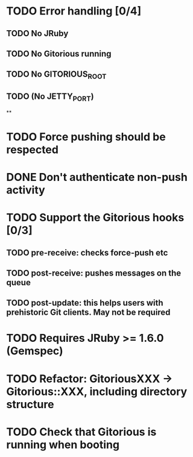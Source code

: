 * TODO Error handling [0/4]
** TODO No JRuby
** TODO No Gitorious running
** TODO No GITORIOUS_ROOT
** TODO (No JETTY_PORT)
**
* TODO Force pushing should be respected
* DONE Don't authenticate non-push activity
* TODO Support the Gitorious hooks [0/3]
** TODO pre-receive: checks force-push etc
** TODO post-receive: pushes messages on the queue
** TODO post-update: this helps users with prehistoric Git clients. May not be required
* TODO Requires JRuby >= 1.6.0 (Gemspec)
* TODO Refactor: GitoriousXXX -> Gitorious::XXX, including directory structure
* TODO Check that Gitorious is running when booting
